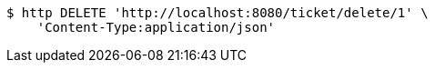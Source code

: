[source,bash]
----
$ http DELETE 'http://localhost:8080/ticket/delete/1' \
    'Content-Type:application/json'
----
